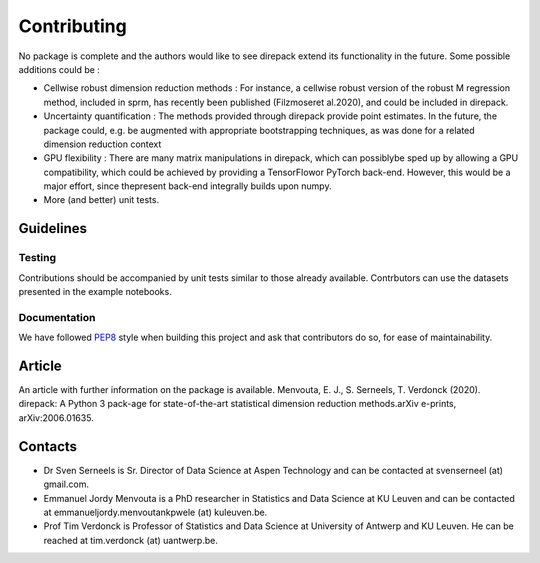 .. _Contributing:

################
Contributing
################

No package is complete and the authors would like to see direpack extend its functionality in the future. Some possible additions could be : 

-  Cellwise robust dimension reduction methods : For instance, a cellwise robust version of the robust M regression method, included in sprm, has recently been published (Filzmoseret  al.2020), and could be included in direpack.
-  Uncertainty quantification : The methods provided through direpack provide point estimates. In the future, the package could, e.g. be augmented with appropriate bootstrapping techniques, as was done for a related dimension reduction context
-  GPU flexibility : There are many matrix manipulations in direpack, which can possiblybe  sped  up  by  allowing  a  GPU  compatibility,  which  could  be  achieved  by  providing a TensorFlowor PyTorch back-end. However, this would be a major effort, since thepresent back-end integrally builds upon numpy.
-  More (and better) unit tests. 

Guidelines
============

Testing
-------
Contributions should be accompanied by unit tests similar to those already available. Contrbutors can use the datasets presented in the example notebooks. 

Documentation
-------------
We have followed `PEP8 <https://www.python.org/dev/peps/pep-0008/>`_ style  when building this project and ask that contributors do so,
for ease of maintainability. 

Article
================
An article with further information on the package is available. Menvouta, E. J., S. Serneels, T. Verdonck (2020). direpack: A Python 3 pack-age for state-of-the-art statistical dimension reduction methods.arXiv  e-prints, arXiv:2006.01635.

Contacts
================

* Dr Sven Serneels is Sr. Director of Data Science at  Aspen Technology and can be contacted at svenserneel (at) gmail.com.

* Emmanuel Jordy Menvouta is a PhD researcher in Statistics and Data Science at KU Leuven and can be contacted at emmanueljordy.menvoutankpwele (at) kuleuven.be. 

* Prof Tim Verdonck is Professor of Statistics and Data Science at University of Antwerp and KU Leuven. He can be reached at tim.verdonck (at) uantwerp.be.